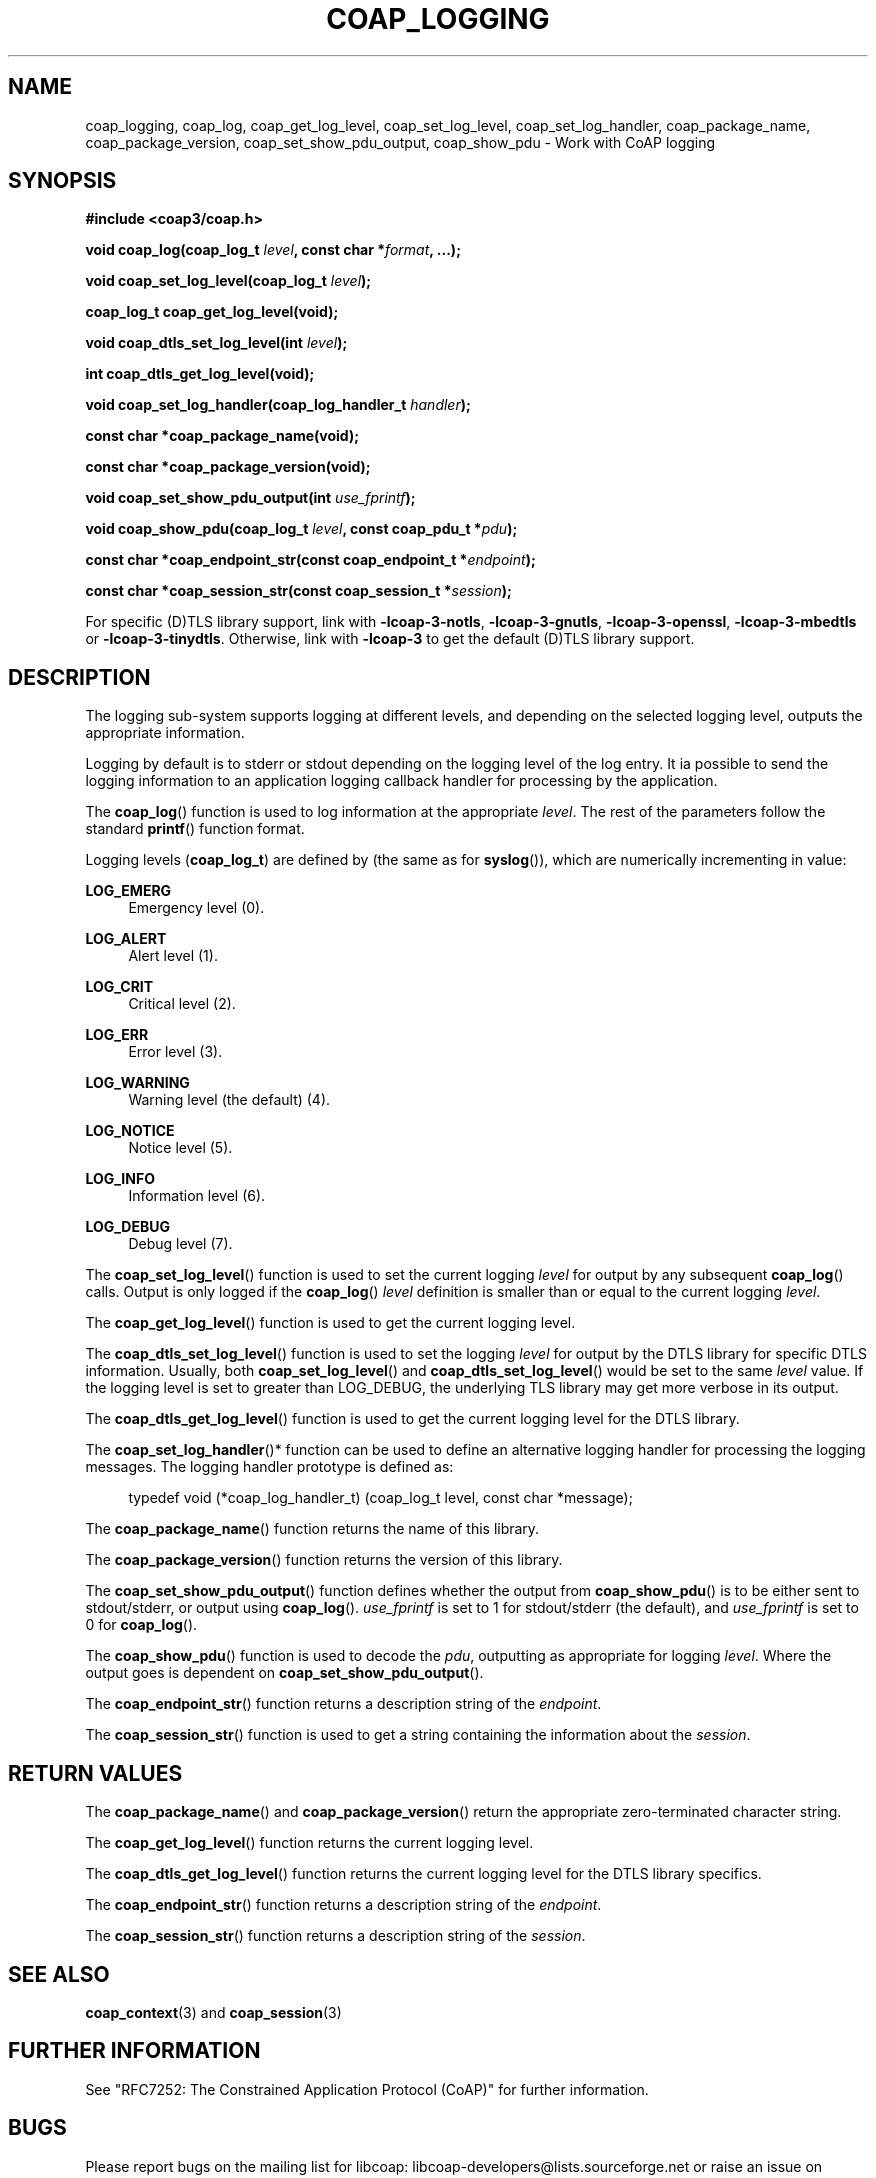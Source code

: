 '\" t
.\"     Title: coap_logging
.\"    Author: [see the "AUTHORS" section]
.\" Generator: DocBook XSL Stylesheets v1.79.1 <http://docbook.sf.net/>
.\"      Date: 06/07/2021
.\"    Manual: libcoap Manual
.\"    Source: coap_logging 4.3.0rc3
.\"  Language: English
.\"
.TH "COAP_LOGGING" "3" "06/07/2021" "coap_logging 4\&.3\&.0rc3" "libcoap Manual"
.\" -----------------------------------------------------------------
.\" * Define some portability stuff
.\" -----------------------------------------------------------------
.\" ~~~~~~~~~~~~~~~~~~~~~~~~~~~~~~~~~~~~~~~~~~~~~~~~~~~~~~~~~~~~~~~~~
.\" http://bugs.debian.org/507673
.\" http://lists.gnu.org/archive/html/groff/2009-02/msg00013.html
.\" ~~~~~~~~~~~~~~~~~~~~~~~~~~~~~~~~~~~~~~~~~~~~~~~~~~~~~~~~~~~~~~~~~
.ie \n(.g .ds Aq \(aq
.el       .ds Aq '
.\" -----------------------------------------------------------------
.\" * set default formatting
.\" -----------------------------------------------------------------
.\" disable hyphenation
.nh
.\" disable justification (adjust text to left margin only)
.ad l
.\" -----------------------------------------------------------------
.\" * MAIN CONTENT STARTS HERE *
.\" -----------------------------------------------------------------
.SH "NAME"
coap_logging, coap_log, coap_get_log_level, coap_set_log_level, coap_set_log_handler, coap_package_name, coap_package_version, coap_set_show_pdu_output, coap_show_pdu \- Work with CoAP logging
.SH "SYNOPSIS"
.sp
\fB#include <coap3/coap\&.h>\fR
.sp
\fBvoid coap_log(coap_log_t \fR\fB\fIlevel\fR\fR\fB, const char *\fR\fB\fIformat\fR\fR\fB, \&...);\fR
.sp
\fBvoid coap_set_log_level(coap_log_t \fR\fB\fIlevel\fR\fR\fB);\fR
.sp
\fBcoap_log_t coap_get_log_level(void);\fR
.sp
\fBvoid coap_dtls_set_log_level(int \fR\fB\fIlevel\fR\fR\fB);\fR
.sp
\fBint coap_dtls_get_log_level(void);\fR
.sp
\fBvoid coap_set_log_handler(coap_log_handler_t \fR\fB\fIhandler\fR\fR\fB);\fR
.sp
\fBconst char *coap_package_name(void);\fR
.sp
\fBconst char *coap_package_version(void);\fR
.sp
\fBvoid coap_set_show_pdu_output(int \fR\fB\fIuse_fprintf\fR\fR\fB);\fR
.sp
\fBvoid coap_show_pdu(coap_log_t \fR\fB\fIlevel\fR\fR\fB, const coap_pdu_t *\fR\fB\fIpdu\fR\fR\fB);\fR
.sp
\fBconst char *coap_endpoint_str(const coap_endpoint_t *\fR\fB\fIendpoint\fR\fR\fB);\fR
.sp
\fBconst char *coap_session_str(const coap_session_t *\fR\fB\fIsession\fR\fR\fB);\fR
.sp
For specific (D)TLS library support, link with \fB\-lcoap\-3\-notls\fR, \fB\-lcoap\-3\-gnutls\fR, \fB\-lcoap\-3\-openssl\fR, \fB\-lcoap\-3\-mbedtls\fR or \fB\-lcoap\-3\-tinydtls\fR\&. Otherwise, link with \fB\-lcoap\-3\fR to get the default (D)TLS library support\&.
.SH "DESCRIPTION"
.sp
The logging sub\-system supports logging at different levels, and depending on the selected logging level, outputs the appropriate information\&.
.sp
Logging by default is to stderr or stdout depending on the logging level of the log entry\&. It ia possible to send the logging information to an application logging callback handler for processing by the application\&.
.sp
The \fBcoap_log\fR() function is used to log information at the appropriate \fIlevel\fR\&. The rest of the parameters follow the standard \fBprintf\fR() function format\&.
.sp
Logging levels (\fBcoap_log_t\fR) are defined by (the same as for \fBsyslog\fR()), which are numerically incrementing in value:
.PP
\fBLOG_EMERG\fR
.RS 4
Emergency level (0)\&.
.RE
.PP
\fBLOG_ALERT\fR
.RS 4
Alert level (1)\&.
.RE
.PP
\fBLOG_CRIT\fR
.RS 4
Critical level (2)\&.
.RE
.PP
\fBLOG_ERR\fR
.RS 4
Error level (3)\&.
.RE
.PP
\fBLOG_WARNING\fR
.RS 4
Warning level (the default) (4)\&.
.RE
.PP
\fBLOG_NOTICE\fR
.RS 4
Notice level (5)\&.
.RE
.PP
\fBLOG_INFO\fR
.RS 4
Information level (6)\&.
.RE
.PP
\fBLOG_DEBUG\fR
.RS 4
Debug level (7)\&.
.RE
.sp
The \fBcoap_set_log_level\fR() function is used to set the current logging \fIlevel\fR for output by any subsequent \fBcoap_log\fR() calls\&. Output is only logged if the \fBcoap_log\fR() \fIlevel\fR definition is smaller than or equal to the current logging \fIlevel\fR\&.
.sp
The \fBcoap_get_log_level\fR() function is used to get the current logging level\&.
.sp
The \fBcoap_dtls_set_log_level\fR() function is used to set the logging \fIlevel\fR for output by the DTLS library for specific DTLS information\&. Usually, both \fBcoap_set_log_level\fR() and \fBcoap_dtls_set_log_level\fR() would be set to the same \fIlevel\fR value\&. If the logging level is set to greater than LOG_DEBUG, the underlying TLS library may get more verbose in its output\&.
.sp
The \fBcoap_dtls_get_log_level\fR() function is used to get the current logging level for the DTLS library\&.
.sp
The \fBcoap_set_log_handler\fR()* function can be used to define an alternative logging handler for processing the logging messages\&. The logging handler prototype is defined as:
.sp
.if n \{\
.RS 4
.\}
.nf
typedef void (*coap_log_handler_t) (coap_log_t level, const char *message);
.fi
.if n \{\
.RE
.\}
.sp
The \fBcoap_package_name\fR() function returns the name of this library\&.
.sp
The \fBcoap_package_version\fR() function returns the version of this library\&.
.sp
The \fBcoap_set_show_pdu_output\fR() function defines whether the output from \fBcoap_show_pdu\fR() is to be either sent to stdout/stderr, or output using \fBcoap_log\fR()\&. \fIuse_fprintf\fR is set to 1 for stdout/stderr (the default), and \fIuse_fprintf\fR is set to 0 for \fBcoap_log\fR()\&.
.sp
The \fBcoap_show_pdu\fR() function is used to decode the \fIpdu\fR, outputting as appropriate for logging \fIlevel\fR\&. Where the output goes is dependent on \fBcoap_set_show_pdu_output\fR()\&.
.sp
The \fBcoap_endpoint_str\fR() function returns a description string of the \fIendpoint\fR\&.
.sp
The \fBcoap_session_str\fR() function is used to get a string containing the information about the \fIsession\fR\&.
.SH "RETURN VALUES"
.sp
The \fBcoap_package_name\fR() and \fBcoap_package_version\fR() return the appropriate zero\-terminated character string\&.
.sp
The \fBcoap_get_log_level\fR() function returns the current logging level\&.
.sp
The \fBcoap_dtls_get_log_level\fR() function returns the current logging level for the DTLS library specifics\&.
.sp
The \fBcoap_endpoint_str\fR() function returns a description string of the \fIendpoint\fR\&.
.sp
The \fBcoap_session_str\fR() function returns a description string of the \fIsession\fR\&.
.SH "SEE ALSO"
.sp
\fBcoap_context\fR(3) and \fBcoap_session\fR(3)
.SH "FURTHER INFORMATION"
.sp
See "RFC7252: The Constrained Application Protocol (CoAP)" for further information\&.
.SH "BUGS"
.sp
Please report bugs on the mailing list for libcoap: libcoap\-developers@lists\&.sourceforge\&.net or raise an issue on GitHub at https://github\&.com/obgm/libcoap/issues
.SH "AUTHORS"
.sp
The libcoap project <libcoap\-developers@lists\&.sourceforge\&.net>
